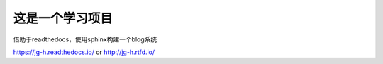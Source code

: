 这是一个学习项目
=======================================

借助于readthedocs，使用sphinx构建一个blog系统

https://jg-h.readthedocs.io/
or
http://jg-h.rtfd.io/
